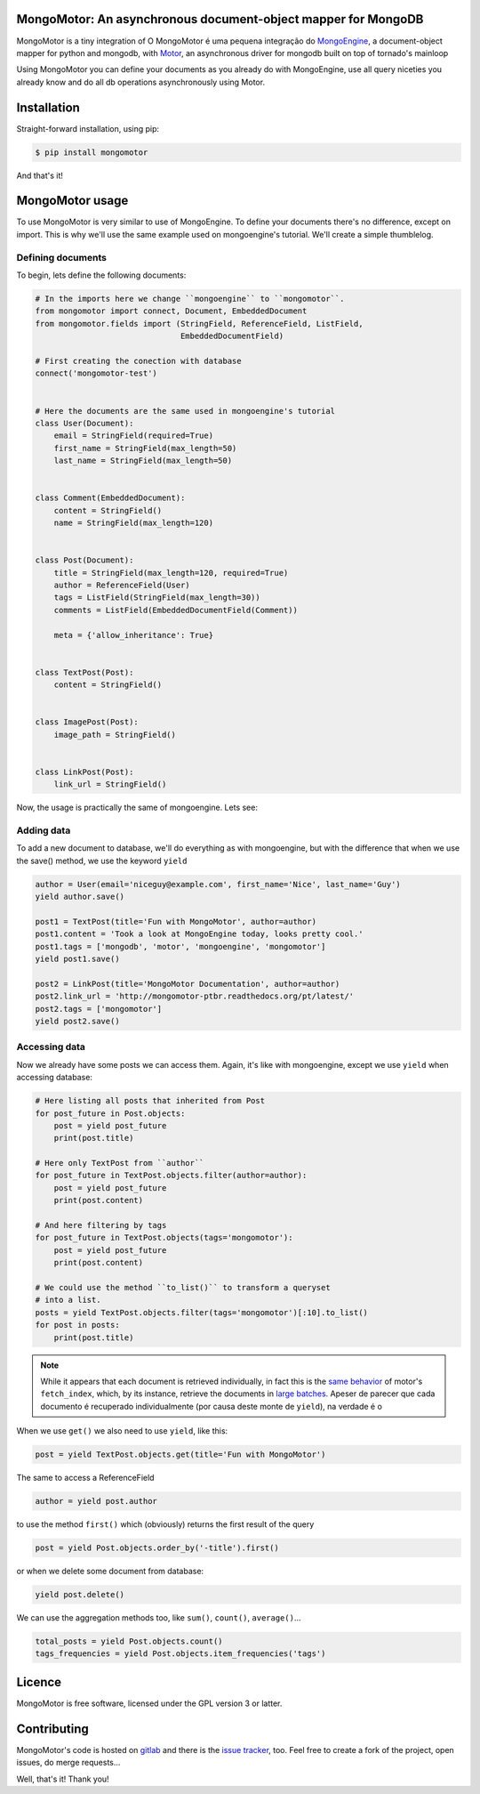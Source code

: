 MongoMotor: An asynchronous document-object mapper for MongoDB
==============================================================

|mongomotor-logo|

.. |mongomotor-logo| image:: ./_static/mongomotor.jpg
    :alt: Async object document mapper for tornado

MongoMotor is a tiny integration of
O MongoMotor é uma pequena integração do
`MongoEngine <http://docs.mongoengine.org/en/latest/index.html>`_, a
document-object mapper for python and mongodb, with
`Motor <http://motor.readthedocs.org/en/stable/>`_, an asynchronous driver
for mongodb built on top of tornado's mainloop

Using MongoMotor you can define your documents as you already do with
MongoEngine, use all query niceties you already know and do all db operations
asynchronously using Motor.


Installation
============

Straight-forward installation, using pip:

.. code-block:: sh

    $ pip install mongomotor

And that's it!


MongoMotor usage
================

To use MongoMotor is very similar to use of MongoEngine. To define your
documents there's no difference, except on import. This is why we'll use
the same example used on mongoengine's tutorial. We'll create a simple
thumblelog.


Defining documents
++++++++++++++++++

To begin, lets define the following documents:

.. code-block:: python

    # In the imports here we change ``mongoengine`` to ``mongomotor``.
    from mongomotor import connect, Document, EmbeddedDocument
    from mongomotor.fields import (StringField, ReferenceField, ListField,
				   EmbeddedDocumentField)

    # First creating the conection with database
    connect('mongomotor-test')


    # Here the documents are the same used in mongoengine's tutorial
    class User(Document):
	email = StringField(required=True)
	first_name = StringField(max_length=50)
	last_name = StringField(max_length=50)


    class Comment(EmbeddedDocument):
	content = StringField()
	name = StringField(max_length=120)


    class Post(Document):
	title = StringField(max_length=120, required=True)
	author = ReferenceField(User)
	tags = ListField(StringField(max_length=30))
	comments = ListField(EmbeddedDocumentField(Comment))

	meta = {'allow_inheritance': True}


    class TextPost(Post):
	content = StringField()


    class ImagePost(Post):
	image_path = StringField()


    class LinkPost(Post):
	link_url = StringField()


Now, the usage is practically the same of mongoengine. Lets see:


Adding data
+++++++++++

To add a new document to database, we'll do everything as with mongoengine,
but with the difference that when we use the save() method, we use the
keyword ``yield``

.. code-block:: python

    author = User(email='niceguy@example.com', first_name='Nice', last_name='Guy')
    yield author.save()

    post1 = TextPost(title='Fun with MongoMotor', author=author)
    post1.content = 'Took a look at MongoEngine today, looks pretty cool.'
    post1.tags = ['mongodb', 'motor', 'mongoengine', 'mongomotor']
    yield post1.save()

    post2 = LinkPost(title='MongoMotor Documentation', author=author)
    post2.link_url = 'http://mongomotor-ptbr.readthedocs.org/pt/latest/'
    post2.tags = ['mongomotor']
    yield post2.save()


Accessing data
++++++++++++++

Now we already have some posts we can access them. Again, it's like with
mongoengine, except we use ``yield`` when accessing database:

.. code-block:: python

    # Here listing all posts that inherited from Post
    for post_future in Post.objects:
        post = yield post_future
        print(post.title)

    # Here only TextPost from ``author``
    for post_future in TextPost.objects.filter(author=author):
        post = yield post_future
        print(post.content)

    # And here filtering by tags
    for post_future in TextPost.objects(tags='mongomotor'):
        post = yield post_future
        print(post.content)

    # We could use the method ``to_list()`` to transform a queryset
    # into a list.
    posts = yield TextPost.objects.filter(tags='mongomotor')[:10].to_list()
    for post in posts:
        print(post.title)


.. note::

   While it appears that each document is retrieved individually, in fact this
   is the
   `same behavior <http://motor.readthedocs.org/en/stable/api/motor_cursor.html#motor.MotorCursor.fetch_next>`_
   of motor's ``fetch_index``, which, by its instance, retrieve the documents
   in
   `large batches <http://docs.mongodb.org/manual/core/cursors/#cursor-batches>`_.
   Apeser de parecer que cada documento é recuperado individualmente (por causa
   deste monte de ``yield``), na verdade é o


When we use ``get()`` we also need to use ``yield``, like this:

.. code-block:: python

    post = yield TextPost.objects.get(title='Fun with MongoMotor')

The same to access a ReferenceField

.. code-block:: python

    author = yield post.author

to use the method ``first()`` which (obviously) returns the first result of the query

.. code-block:: python

    post = yield Post.objects.order_by('-title').first()

or when we delete some document from database:

.. code-block:: python

    yield post.delete()

We can use the aggregation methods too, like
``sum()``, ``count()``, ``average()``...

.. code-block:: python

    total_posts = yield Post.objects.count()
    tags_frequencies = yield Post.objects.item_frequencies('tags')


Licence
=======

MongoMotor is free software, licensed under the GPL version 3 or latter.


Contributing
============

MongoMotor's code is hosted on
`gitlab <https://gitlab.com/mongomotor/mongomotor>`_ and there is the
`issue tracker <https://gitlab.com/mongomotor/mongomotor/issues>`_, too.
Feel free to create a fork of the project, open issues, do merge requests...


Well, that's it!
Thank you!
